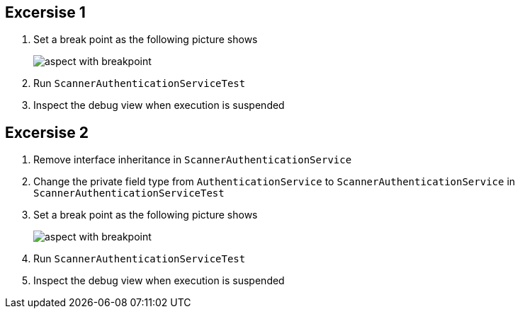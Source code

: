 == Excersise 1
. Set a break point as the following picture shows
+
image::aspect_with_breakpoint.PNG[]

. Run `ScannerAuthenticationServiceTest`
. Inspect the debug view when execution is suspended

== Excersise 2
. Remove interface inheritance in `ScannerAuthenticationService`
. Change the private field type from `AuthenticationService` to  `ScannerAuthenticationService` in `ScannerAuthenticationServiceTest`
. Set a break point as the following picture shows
+
image::aspect_with_breakpoint.PNG[]

. Run `ScannerAuthenticationServiceTest`
. Inspect the debug view when execution is suspended